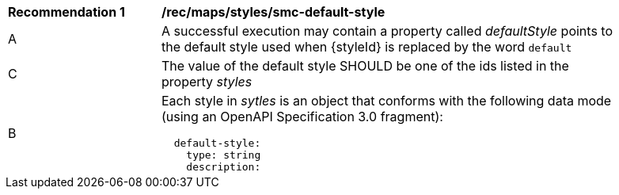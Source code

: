 [[rec_maps_styles_smc-default-style]]
[width="90%",cols="2,6a"]
|===
^|*Recommendation {counter:rec-id}* |*/rec/maps/styles/smc-default-style*
^|A |A successful execution may contain a property called _defaultStyle_ points to the default style used when {styleId} is replaced by the word `default`
^|C |The value of the default style SHOULD be one of the ids listed in the property _styles_
^|B |Each style in _sytles_ is an object that conforms with the following data mode (using an OpenAPI Specification 3.0 fragment):

[source,YAML]
----
  default-style:
    type: string
    description: |-
      the style id of a recommended default style to use for this collection. This is informative and optional.
    example: 'topographic'
----
|===
